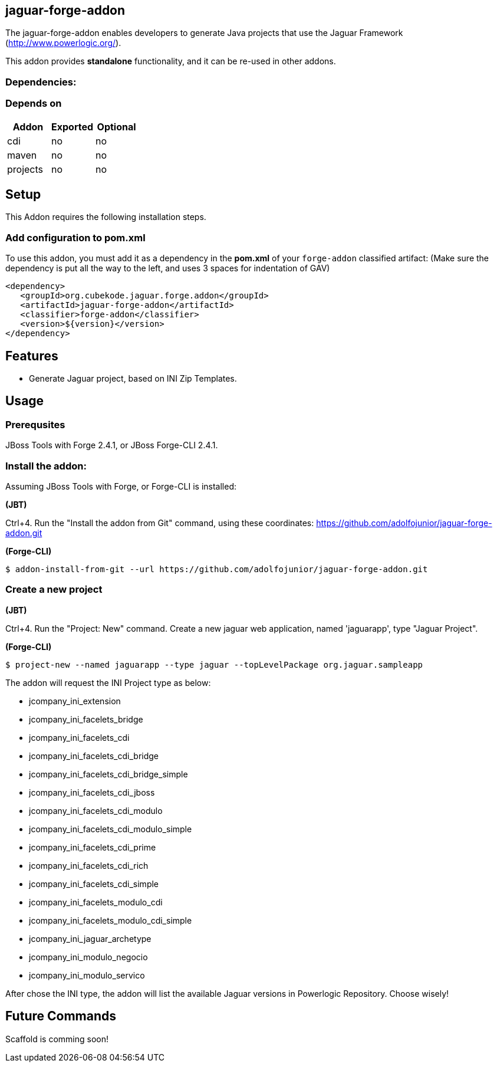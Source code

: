 == jaguar-forge-addon
:idprefix: id_ 

The jaguar-forge-addon enables developers to generate Java projects that use the Jaguar Framework (http://www.powerlogic.org/).

This addon provides *standalone* functionality, and it can be re-used in other addons.

=== Dependencies:
=== Depends on
[options="header"]
|===
|Addon    |Exported |Optional
|cdi      |no       |no
|maven    |no       |no
|projects |no       |no
|===

== Setup

This Addon requires the following installation steps.

=== Add configuration to pom.xml 

To use this addon, you must add it as a dependency in the *pom.xml* of your `forge-addon` classified artifact:
(Make sure the dependency is put all the way to the left, and uses 3 spaces for indentation of GAV)
[source,xml]
----
<dependency>
   <groupId>org.cubekode.jaguar.forge.addon</groupId>
   <artifactId>jaguar-forge-addon</artifactId>
   <classifier>forge-addon</classifier>
   <version>${version}</version>
</dependency>
----

== Features
* Generate Jaguar project, based on INI Zip Templates.

== Usage

=== Prerequsites

JBoss Tools with Forge 2.4.1, or JBoss Forge-CLI 2.4.1.

=== Install the addon:

Assuming JBoss Tools with Forge, or Forge-CLI is installed:

*(JBT)*

Ctrl+4. Run the "Install the addon from Git" command, using these coordinates: https://github.com/adolfojunior/jaguar-forge-addon.git

*(Forge-CLI)*

----
$ addon-install-from-git --url https://github.com/adolfojunior/jaguar-forge-addon.git
----

=== Create a new project

*(JBT)*

Ctrl+4. Run the "Project: New" command. Create a new jaguar web application, named 'jaguarapp', type "Jaguar Project".

*(Forge-CLI)*

----
$ project-new --named jaguarapp --type jaguar --topLevelPackage org.jaguar.sampleapp
----

The addon will request the INI Project type as below:

* jcompany_ini_extension
* jcompany_ini_facelets_bridge
* jcompany_ini_facelets_cdi
* jcompany_ini_facelets_cdi_bridge
* jcompany_ini_facelets_cdi_bridge_simple
* jcompany_ini_facelets_cdi_jboss
* jcompany_ini_facelets_cdi_modulo
* jcompany_ini_facelets_cdi_modulo_simple
* jcompany_ini_facelets_cdi_prime
* jcompany_ini_facelets_cdi_rich
* jcompany_ini_facelets_cdi_simple
* jcompany_ini_facelets_modulo_cdi
* jcompany_ini_facelets_modulo_cdi_simple
* jcompany_ini_jaguar_archetype
* jcompany_ini_modulo_negocio
* jcompany_ini_modulo_servico

After chose the INI type, the addon will list the available Jaguar versions in Powerlogic Repository. Choose wisely!

== Future Commands

Scaffold is comming soon!

